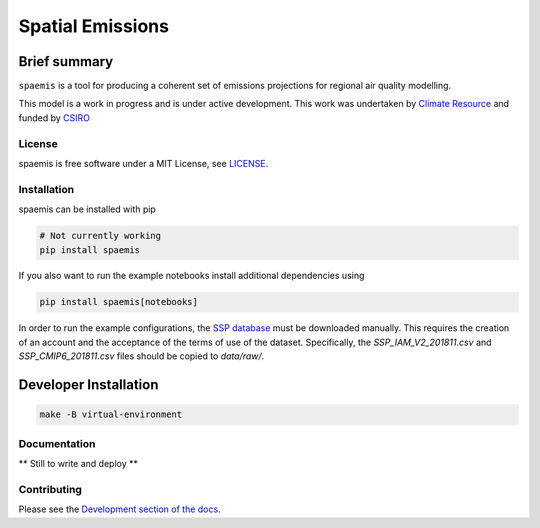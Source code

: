Spatial Emissions
=================

Brief summary
+++++++++++++

.. sec-begin-long-description
.. sec-begin-index

``spaemis`` is a tool for producing a coherent set of emissions projections for regional
air quality modelling.


This model is a work in progress and is under active development. This work was undertaken
by `Climate Resource <https://www.climate-resource.com>`_ and funded by `CSIRO <https://www.csiro.au/en/>`_

.. sec-end-index

License
-------

.. sec-begin-license

spaemis is free software under a MIT License, see
`LICENSE <https://github.com/climate-resource/spaemis/blob/master/LICENSE>`_.

.. sec-end-license
.. sec-end-long-description

.. sec-begin-installation

Installation
------------

spaemis can be installed with pip

.. code:: bash

    # Not currently working
    pip install spaemis

If you also want to run the example notebooks install additional
dependencies using

.. code:: bash

    pip install spaemis[notebooks]

In order to run the example configurations, the `SSP database <https://tntcat.iiasa.ac.at/SspDb/dsd?Action=htmlpage&page=about>`_
must be downloaded manually. This requires the creation of an account and the acceptance of
the terms of use of the dataset. Specifically, the `SSP_IAM_V2_201811.csv` and `SSP_CMIP6_201811.csv` files should be
copied to `data/raw/`.


Developer Installation
++++++++++++++++++++++

.. code:: bash

    make -B virtual-environment


.. sec-end-installation

Documentation
-------------

** Still to write and deploy **


Contributing
------------

Please see the `Development section of the docs <https://spaemis.readthedocs.io/en/latest/development.html>`_.